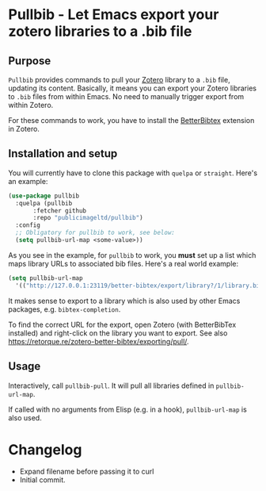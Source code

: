 * Pullbib - Let Emacs export your zotero libraries to a .bib file

** Purpose

=Pullbib= provides commands to pull your [[https://www.zotero.org/][Zotero]] library to a =.bib= file,
updating its content. Basically, it means you can export your Zotero
libraries to =.bib= files from within Emacs. No need to manually trigger
export from within Zotero.

For these commands to work, you have to install the [[https://github.com/retorquere/zotero-better-bibtex][BetterBibtex]]
extension in Zotero.

** Installation and setup

You will currently have to clone this package with =quelpa= or =straight=.
Here's an example:

#+begin_src emacs-lisp
  (use-package pullbib
    :quelpa (pullbib
	     :fetcher github
	     :repo "publicimageltd/pullbib")
    :config
    ;; Obligatory for pullbib to work, see below:
    (setq pullbib-url-map <some-value>))
#+end_src

As you see in the example, for =pullbib= to work, you *must* set up a list
which maps library URLs to associated bib files. Here's a real world
example:

#+begin_src emacs-lisp
  (setq pullbib-url-map
	'(("http://127.0.0.1:23119/better-bibtex/export/library?/1/library.biblatex" . "~/my-bibfile.bib")))
#+end_src

It makes sense to export to a library which is also used by other
Emacs packages, e.g. =bibtex-completion=.

To find the correct URL for the export, open Zotero (with BetterBibTex
installed) and right-click on the library you want to export. See also
https://retorque.re/zotero-better-bibtex/exporting/pull/.

** Usage

Interactively, call =pullbib-pull=. It will pull all libraries defined
in =pullbib-url-map=.

If called with no arguments from Elisp (e.g. in a hook),
=pullbib-url-map= is also used.


* Changelog

 + Expand filename before passing it to curl
 + Initial commit.
